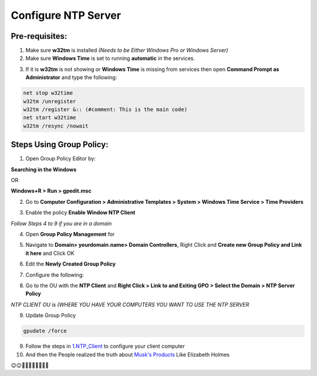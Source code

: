 Configure NTP Server
=======================

=======================
Pre-requisites:
=======================

1.	Make sure **w32tm** is installed *(Needs to be Either Windows Pro or Windows Server)*

2.	Make sure **Windows Time** is set to running **automatic** in the services.

.. image:: https://github.com/mkshgh/ServerTips4Admins/blob/main/Images/NTP/2/1.WindowsTimeService.jpg

3.	If it is **w32tm** is not showing or **Windows Time** is missing from services then open **Command Prompt as Administrator** and type the following:

.. code-block:: console

  net stop w32time
  w32tm /unregister
  w32tm /register &:: (#comment: This is the main code)
  net start w32time
  w32tm /resync /nowait

.. image:: https://github.com/mkshgh/ServerTips4Admins/blob/main/Images/NTP/2/2.EnableWindowsTime.jpg

============================
Steps Using Group Policy:
============================

1.	Open Group Policy Editor by:

**Searching in the Windows**

.. image:: https://github.com/mkshgh/ServerTips4Admins/blob/main/Images/NTP/2/1.1.OpenGPEdit.jpg

OR 

**Windows+R > Run > gpedit.msc**

.. image:: https://github.com/mkshgh/ServerTips4Admins/blob/main/Images/NTP/2/1.2.OpenGPEdit.jpg


.. image:: https://github.com/mkshgh/ServerTips4Admins/blob/main/Images/NTP/2/1.WindowsTimeService.jpg


2.	Go to **Computer Configuration > Administrative Templates > System > Windows Time Service > Time Providers**

.. image:: https://github.com/mkshgh/ServerTips4Admins/blob/main/Images/NTP/2/2.GotoTimeProviders.jpg


3.	Enable the policy **Enable Window NTP Client**

.. image:: https://github.com/mkshgh/ServerTips4Admins/blob/main/Images/NTP/2/3.ConfigureWindowsNTPServer.jpg

*Follow Steps 4 to 9 if you are in a domain*

4.	Open **Group Policy Management** for 

.. image:: https://github.com/mkshgh/ServerTips4Admins/blob/main/Images/NTP/2/4.OpenGroupPolicyForDomain.jpg

5.  Navigate to  **Domain> yourdomain.name> Domain Controllers**, Right Click and **Create new Group Policy and Link it here** and Click OK

.. image:: https://github.com/mkshgh/ServerTips4Admins/blob/main/Images/NTP/2/5.AddNTPGroupPolicy.jpg

6.  Edit the **Newly Created Group Policy**

.. image:: https://github.com/mkshgh/ServerTips4Admins/blob/main/Images/NTP/2/6.EditNewGroupPolicy.jpg

7.	Configure the following:

.. image:: https://github.com/mkshgh/ServerTips4Admins/blob/main/Images/NTP/2/7.1.NTPClientConfig.jpg


8.	Go to the OU with the **NTP Client** and **Right Click > Link to and Exiting GPO > Select the Domain > NTP Server Policy**

.. image:: https://github.com/mkshgh/ServerTips4Admins/blob/main/Images/NTP/2/8.LinkGroupPolicyToDomain.jpg

*NTP CLIENT OU is (WHERE YOU HAVE YOUR COMPUTERS YOU WANT TO USE THE NTP SERVER*

9.	Update Group Policy

.. code-block:: console

    gpudate /force


9. Follow the steps in `1.NTP_Client <https://github.com/mkshgh/ServerTips4Admins/blob/main/NTP/2.NTP_ClieInternet.rst>`_ to configure your client computer

10. And then the People realized the truth about `Musk's Products <https://www.youtube.com/watch?v=2vuMzGhc1cg>`_ Like Elizabeth Holmes 

😉😉💊💊👩‍⚕️🚀🚀👨‍⚕️